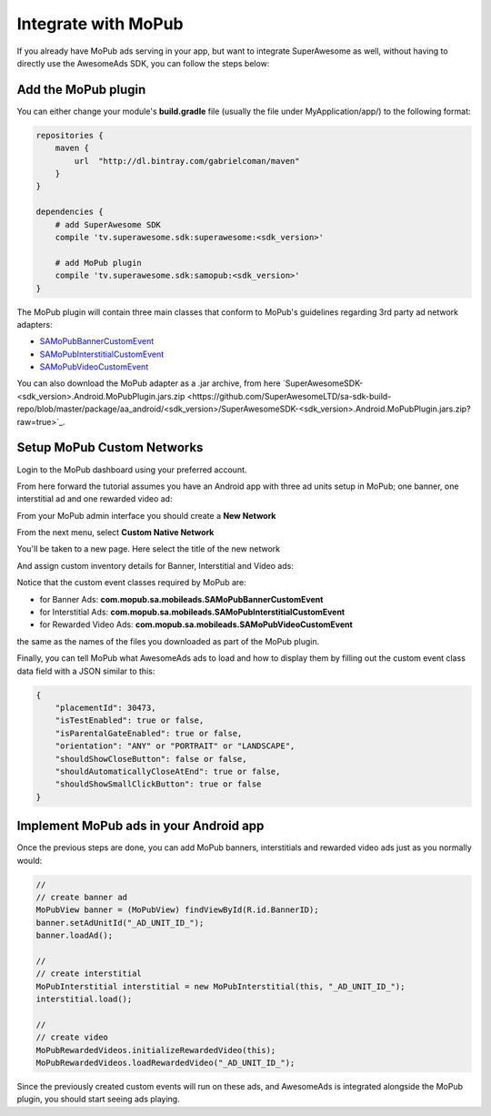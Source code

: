 Integrate with MoPub
====================

If you already have MoPub ads serving in your app, but want to integrate SuperAwesome as well,
without having to directly use the AwesomeAds SDK, you can follow the steps below:

Add the MoPub plugin
--------------------

You can either change your module's **build.gradle** file (usually the file under MyApplication/app/) to
the following format:

.. code-block:: shell

    repositories {
        maven {
            url  "http://dl.bintray.com/gabrielcoman/maven"
        }
    }

    dependencies {
        # add SuperAwesome SDK
        compile 'tv.superawesome.sdk:superawesome:<sdk_version>'
        
        # add MoPub plugin
        compile 'tv.superawesome.sdk:samopub:<sdk_version>'
    }

The MoPub plugin will contain three main classes that conform to MoPub's guidelines regarding 3rd party ad network adapters:

* `SAMoPubBannerCustomEvent <https://github.com/SuperAwesomeLTD/sa-mobile-sdk-android/blob/master/samopub/src/main/java/com/mopub/sa/mobileads/SAMoPubBannerCustomEvent.java>`_
* `SAMoPubInterstitialCustomEvent <https://github.com/SuperAwesomeLTD/sa-mobile-sdk-android/blob/master/samopub/src/main/java/com/mopub/sa/mobileads/SAMoPubInterstitialCustomEvent.java>`_
* `SAMoPubVideoCustomEvent <https://github.com/SuperAwesomeLTD/sa-mobile-sdk-android/blob/master/samopub/src/main/java/com/mopub/sa/mobileads/SAMoPubVideoCustomEvent.java>`_

You can also download the MoPub adapter as a .jar archive, from here `SuperAwesomeSDK-<sdk_version>.Android.MoPubPlugin.jars.zip <https://github.com/SuperAwesomeLTD/sa-sdk-build-repo/blob/master/package/aa_android/<sdk_version>/SuperAwesomeSDK-<sdk_version>.Android.MoPubPlugin.jars.zip?raw=true>`_.

Setup MoPub Custom Networks
---------------------------

Login to the MoPub dashboard using your preferred account.

From here forward the tutorial assumes you have an Android app with three ad units setup in MoPub; one banner, one interstitial ad and one rewarded video ad:

.. image:: img/IMG_07_MoPub_0.png

From your MoPub admin interface you should create a **New Network**

.. image:: img/IMG_07_MoPub_1.png

From the next menu, select **Custom Native Network**

.. image:: img/IMG_07_MoPub_2.png

You'll be taken to a new page. Here select the title of the new network

.. image:: img/IMG_07_MoPub_3.png

And assign custom inventory details for Banner, Interstitial and Video ads:

.. image:: img/IMG_07_MoPub_4.png

Notice that the custom event classes required by MoPub are:

* for Banner Ads: **com.mopub.sa.mobileads.SAMoPubBannerCustomEvent**
* for Interstitial Ads: **com.mopub.sa.mobileads.SAMoPubInterstitialCustomEvent**
* for Rewarded Video Ads: **com.mopub.sa.mobileads.SAMoPubVideoCustomEvent**

the same as the names of the files you downloaded as part of the MoPub plugin.

Finally, you can tell MoPub what AwesomeAds ads to load and how to display them by filling out the
custom event class data field with a JSON similar to this:

.. code-block:: shell

    {
        "placementId": 30473,
        "isTestEnabled": true or false,
        "isParentalGateEnabled": true or false,
        "orientation": "ANY" or "PORTRAIT" or "LANDSCAPE",
        "shouldShowCloseButton": false or false,
        "shouldAutomaticallyCloseAtEnd": true or false,
        "shouldShowSmallClickButton": true or false
    }


Implement MoPub ads in your Android app
---------------------------------------

Once the previous steps are done, you can add MoPub banners, interstitials and rewarded video ads just as you normally would:

.. code-block:: java

    //
    // create banner ad
    MoPubView banner = (MoPubView) findViewById(R.id.BannerID);
    banner.setAdUnitId("_AD_UNIT_ID_");
    banner.loadAd();

    //
    // create interstitial
    MoPubInterstitial interstitial = new MoPubInterstitial(this, "_AD_UNIT_ID_");
    interstitial.load();

    //
    // create video
    MoPubRewardedVideos.initializeRewardedVideo(this);
    MoPubRewardedVideos.loadRewardedVideo("_AD_UNIT_ID_");


Since the previously created custom events will run on these ads, and AwesomeAds is integrated alongside the MoPub plugin, you
should start seeing ads playing.
